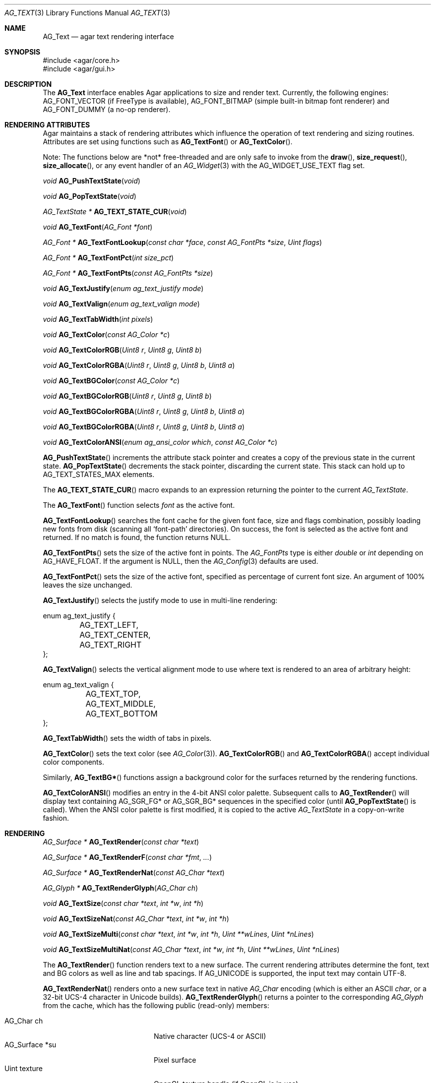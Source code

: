 .\" Copyright (c) 2002-2019 Julien Nadeau Carriere <vedge@csoft.net>
.\" All rights reserved.
.\"
.\" Redistribution and use in source and binary forms, with or without
.\" modification, are permitted provided that the following conditions
.\" are met:
.\" 1. Redistributions of source code must retain the above copyright
.\"    notice, this list of conditions and the following disclaimer.
.\" 2. Redistributions in binary form must reproduce the above copyright
.\"    notice, this list of conditions and the following disclaimer in the
.\"    documentation and/or other materials provided with the distribution.
.\" 
.\" THIS SOFTWARE IS PROVIDED BY THE AUTHOR ``AS IS'' AND ANY EXPRESS OR
.\" IMPLIED WARRANTIES, INCLUDING, BUT NOT LIMITED TO, THE IMPLIED
.\" WARRANTIES OF MERCHANTABILITY AND FITNESS FOR A PARTICULAR PURPOSE
.\" ARE DISCLAIMED. IN NO EVENT SHALL THE AUTHOR BE LIABLE FOR ANY DIRECT,
.\" INDIRECT, INCIDENTAL, SPECIAL, EXEMPLARY, OR CONSEQUENTIAL DAMAGES
.\" (INCLUDING BUT NOT LIMITED TO, PROCUREMENT OF SUBSTITUTE GOODS OR
.\" SERVICES; LOSS OF USE, DATA, OR PROFITS; OR BUSINESS INTERRUPTION)
.\" HOWEVER CAUSED AND ON ANY THEORY OF LIABILITY, WHETHER IN CONTRACT,
.\" STRICT LIABILITY, OR TORT (INCLUDING NEGLIGENCE OR OTHERWISE) ARISING
.\" IN ANY WAY OUT OF THE USE OF THIS SOFTWARE EVEN IF ADVISED OF THE
.\" POSSIBILITY OF SUCH DAMAGE.
.\"
.Dd April 24, 2003
.Dt AG_TEXT 3
.Os
.ds vT Agar API Reference
.ds oS Agar 1.0
.Sh NAME
.Nm AG_Text
.Nd agar text rendering interface
.Sh SYNOPSIS
.Bd -literal
#include <agar/core.h>
#include <agar/gui.h>
.Ed
.Sh DESCRIPTION
.\" IMAGE(http://libagar.org/widgets/AG_Textbox.png, "The AG_Textbox(3) widget")
The
.Nm
interface enables Agar applications to size and render text.
Currently, the following engines:
.Dv AG_FONT_VECTOR
(if FreeType is available),
.Dv AG_FONT_BITMAP
(simple built-in bitmap font renderer) and
.Dv AG_FONT_DUMMY
(a no-op renderer).
.Sh RENDERING ATTRIBUTES
Agar maintains a stack of rendering attributes which influence the operation
of text rendering and sizing routines.
Attributes are set using functions such as
.Fn AG_TextFont
or
.Fn AG_TextColor .
.Pp
Note: The functions below are *not* free-threaded and are only safe to invoke
from the
.Fn draw ,
.Fn size_request ,
.Fn size_allocate ,
or any event handler of an
.Xr AG_Widget 3
with the
.Dv AG_WIDGET_USE_TEXT
flag set.
.Pp
.nr nS 1
.Ft void
.Fn AG_PushTextState "void"
.Pp
.Ft void
.Fn AG_PopTextState "void"
.Pp
.Ft "AG_TextState *"
.Fn AG_TEXT_STATE_CUR "void"
.Pp
.Ft void
.Fn AG_TextFont "AG_Font *font"
.Pp
.Ft "AG_Font *"
.Fn AG_TextFontLookup "const char *face" "const AG_FontPts *size" "Uint flags"
.Pp
.Ft "AG_Font *"
.Fn AG_TextFontPct "int size_pct"
.Pp
.Ft "AG_Font *"
.Fn AG_TextFontPts "const AG_FontPts *size"
.Pp
.Ft void
.Fn AG_TextJustify "enum ag_text_justify mode"
.Pp
.Ft void
.Fn AG_TextValign "enum ag_text_valign mode"
.Pp
.Ft void
.Fn AG_TextTabWidth "int pixels"
.Pp
.Ft void
.Fn AG_TextColor "const AG_Color *c"
.Pp
.Ft void
.Fn AG_TextColorRGB "Uint8 r" "Uint8 g" "Uint8 b"
.Pp
.Ft void
.Fn AG_TextColorRGBA "Uint8 r" "Uint8 g" "Uint8 b" "Uint8 a"
.Pp
.Ft void
.Fn AG_TextBGColor "const AG_Color *c"
.Pp
.Ft void
.Fn AG_TextBGColorRGB "Uint8 r" "Uint8 g" "Uint8 b"
.Pp
.Ft void
.Fn AG_TextBGColorRGBA "Uint8 r" "Uint8 g" "Uint8 b" "Uint8 a"
.Pp
.Ft void
.Fn AG_TextBGColorRGBA "Uint8 r" "Uint8 g" "Uint8 b" "Uint8 a"
.Pp
.Ft void
.Fn AG_TextColorANSI "enum ag_ansi_color which" "const AG_Color *c"
.Pp
.nr nS 0
.Fn AG_PushTextState
increments the attribute stack pointer and creates a copy of the previous
state in the current state.
.Fn AG_PopTextState
decrements the stack pointer, discarding the current state.
This stack can hold up to
.Dv AG_TEXT_STATES_MAX
elements.
.Pp
The
.Fn AG_TEXT_STATE_CUR
macro expands to an expression returning the pointer to the current
.Ft AG_TextState .
.Pp
The
.Fn AG_TextFont
function selects
.Fa font
as the active font.
.Pp
.Fn AG_TextFontLookup
searches the font cache for the given font face, size and flags combination,
possibly loading new fonts from disk (scanning all
.Sq font-path
directories).
On success, the font is selected as the active font and returned.
If no match is found, the function returns NULL.
.Pp
.Fn AG_TextFontPts
sets the size of the active font in points.
The
.Ft AG_FontPts
type is either
.Fa double
or
.Fa int
depending on
.Dv AG_HAVE_FLOAT .
If the argument is NULL, then the
.Xr AG_Config 3
defaults are used.
.Pp
.Fn AG_TextFontPct
sets the size of the active font, specified as percentage of current font
size.
An argument of 100% leaves the size unchanged.
.Pp
.Fn AG_TextJustify
selects the justify mode to use in multi-line rendering:
.Bd -literal
enum ag_text_justify {
	AG_TEXT_LEFT,
	AG_TEXT_CENTER,
	AG_TEXT_RIGHT
};
.Ed
.Pp
.Fn AG_TextValign
selects the vertical alignment mode to use where text is rendered to an
area of arbitrary height:
.Bd -literal
enum ag_text_valign {
	AG_TEXT_TOP,
	AG_TEXT_MIDDLE,
	AG_TEXT_BOTTOM
};
.Ed
.Pp
.Fn AG_TextTabWidth
sets the width of tabs in pixels.
.Pp
.Fn AG_TextColor
sets the text color (see
.Xr AG_Color 3 ) .
.Fn AG_TextColorRGB
and
.Fn AG_TextColorRGBA
accept individual color components.
.Pp
Similarly,
.Fn AG_TextBG*
functions assign a background color for the surfaces returned by the
rendering functions.
.Pp
.Fn AG_TextColorANSI
modifies an entry in the 4-bit ANSI color palette.
Subsequent calls to
.Fn AG_TextRender
will display text containing
.Dv AG_SGR_FG*
or
.Dv AG_SGR_BG*
sequences in the specified color (until
.Fn AG_PopTextState
is called).
When the ANSI color palette is first modified, it is copied to the active
.Ft AG_TextState
in a copy-on-write fashion.
.Sh RENDERING
.nr nS 1
.Ft "AG_Surface *"
.Fn AG_TextRender "const char *text"
.Pp
.Ft "AG_Surface *"
.Fn AG_TextRenderF "const char *fmt" "..."
.Pp
.Ft "AG_Surface *"
.Fn AG_TextRenderNat "const AG_Char *text"
.Pp
.Ft "AG_Glyph *"
.Fn AG_TextRenderGlyph "AG_Char ch"
.Pp
.Ft "void"
.Fn AG_TextSize "const char *text" "int *w" "int *h"
.Pp
.Ft "void"
.Fn AG_TextSizeNat "const AG_Char *text" "int *w" "int *h"
.Pp
.Ft "void"
.Fn AG_TextSizeMulti "const char *text" "int *w" "int *h" "Uint **wLines" "Uint *nLines"
.Pp
.Ft "void"
.Fn AG_TextSizeMultiNat "const AG_Char *text" "int *w" "int *h" "Uint **wLines" "Uint *nLines"
.Pp
.nr nS 0
The
.Fn AG_TextRender
function renders text to a new surface.
The current rendering attributes determine the font, text and BG colors as
well as line and tab spacings.
If
.Dv AG_UNICODE
is supported, the input text may contain UTF-8.
.Pp
.Fn AG_TextRenderNat
renders onto a new surface text in native
.Ft AG_Char
encoding (which is either an ASCII
.Ft char ,
or a 32-bit UCS-4 character in Unicode builds).
.Fn AG_TextRenderGlyph
returns a pointer to the corresponding
.Ft AG_Glyph
from the cache, which has the following public (read-only) members:
.Pp
.Bl -tag -compact -width "float texcoord[4] "
.It AG_Char ch
Native character (UCS-4 or ASCII)
.It AG_Surface *su
Pixel surface
.It Uint texture
OpenGL texture handle (if OpenGL is in use)
.It float texcoord[4]
OpenGL texture coordinates (if OpenGL is in use
.It int advance
Amount of translation (in pixels) recommended to follow when rendering text
.El
.Pp
The
.Fn AG_TextSize
and
.Fn AG_TextSizeNat
functions return the minimal bounding box in pixels required for rendering the
given text.
The
.Fn AG_TextSizeMulti
and
.Fn AG_TextSizeMultiNat
variants also return the number of lines into
.Fa nLines
and the width in pixels of each line in the array
.Fa wLines
(which must be initialized to NULL).
.Sh CANNED DIALOGS
.nr nS 1
.Ft "void"
.Fn AG_TextMsg "enum ag_text_msg_title title" "const char *format" "..."
.Pp
.Ft "void"
.Fn AG_TextMsgS "enum ag_text_msg_title title" "const char *msg"
.Pp
.Ft "void"
.Fn AG_TextMsgFromError "void"
.Pp
.Ft "void"
.Fn AG_TextWarning "const char *disableKey" "const char *format" "..."
.Pp
.Ft "void"
.Fn AG_TextWarningS "const char *disableKey" "const char *msg"
.Pp
.Ft "void"
.Fn AG_TextError "const char *format" "..."
.Pp
.Ft "void"
.Fn AG_TextErrorS "const char *msg"
.Pp
.Ft "void"
.Fn AG_TextInfo "const char *disableKey" "const char *format" "..."
.Pp
.Ft "void"
.Fn AG_TextInfoS "const char *disableKey" "const char *msg"
.Pp
.Ft "void"
.Fn AG_TextTmsg "enum ag_text_msg_title title" "Uint32 expire" "const char *format" "..."
.Pp
.Ft "void"
.Fn AG_TextTmsgS "enum ag_text_msg_title title" "Uint32 expire" "const char *msg"
.Pp
.nr nS 0
The
.Fn AG_TextMsg
function displays a text message window containing the given
.Xr printf 3
formatted string, and an
.Sq OK
button.
.Fa title
is one of the following:
.Bd -literal
enum ag_text_msg_title {
	AG_MSG_ERROR,
	AG_MSG_WARNING,
	AG_MSG_INFO
};
.Ed
.Pp
.Fn AG_TextMsgFromError
displays a standard error message using the value of
.Xr AG_GetError 3 .
.Pp
.Fn AG_TextWarning
displays a standard warning message, but if
.Fa disableKey
is non-NULL, it also provides the user
with a
.Dq Don't show again
checkbox.
The checkbox controls the
.Xr AG_Config 3
value specified by
.Fa disableKey .
.Pp
.Fn AG_TextError
displays an error message.
It is equivalent to
.Fn AG_TextMsg
with a
.Dv AG_MSG_ERROR
setting.
.Pp
.Fn AG_TextInfo
displays an informational message.
Similar to
.Fn AG_TextWarning ,
if
.Fa disableKey
is non-NULL then a
.Dq Don't show again
option is also provided to the user.
.Pp
The
.Fn AG_TextTmsg
routine is a variant of
.Fn AG_TextMsg
which displays the message for a specific amount of time, given in milliseconds.
.Sh FONT SELECTION
.nr nS 1
.Ft "AG_Font *"
.Fn AG_FetchFont "const char *face" "const AG_FontPts *size" "Uint flags"
.Pp
.Ft void
.Fn AG_UnusedFont "AG_Font *font"
.Pp
.Ft "AG_Font *"
.Fn AG_SetDefaultFont "AG_Font *font"
.Pp
.Ft void
.Fn AG_SetRTL "int enable"
.Pp
.Ft void
.Fn AG_TextParseFontSpec "const char *fontspec"
.Pp
.nr nS 0
.Fn AG_FetchFont
loads (or retrieves from cache) the font corresponding to the specified
.Fa face
and
.Fa size
(in points).
The
.Ft AG_FontPts
type is either
.Ft double
or
.Ft int
depending on
.Dv AG_HAVE_FLOAT .
Fractional point sizes are supported except in integer-only builds.
.Pp
Recognized
.Fa flags
by
.Fn AG_FetchFont
include
.Dv AG_FONT_BOLD
and
.Dv AG_FONT_ITALIC .
The font is loaded from file if not currently resident (unless the fontconfig
library is available, the font file should reside in one of the directories
specified in the
.Va font-path
setting).
.Pp
If the
.Fa face
or
.Fa size
arguments are NULL then
.Fn AG_FetchFont
uses the
.Xr AG_Config 3
defaults `font.face' and `font.size'.
.Fn AG_FetchFont
returns a pointer to the font object and increments its reference count.
If the font cannot be loaded, it returns NULL.
.Pp
The
.Fn AG_UnusedFont
function decrements the reference count on a font.
If the font is no longer referenced, it is destroyed.
.Pp
.Fn AG_SetDefaultFont
sets the specified font object as the default font.
A pointer to the previous default font is returned.
The caller may wish to call
.Fn AG_UnusedFont
on it.
.Pp
.Fn AG_SetRTL
enables or disables right-to-left text mode.
.Pp
The
.Fn AG_TextParseFontSpec
function parses a font specification of the form
.Sq face,size,style
(valid separators include
.Sq :,./ )
and assigns the default font.
This function is typically called prior to
.Fn AG_InitGraphics
(e.g., to parse alternate fonts specified on the command line).
.Sh SEE ALSO
.Xr AG_Config 3 ,
.Xr AG_Editable 3 ,
.Xr AG_Intro 3 ,
.Xr AG_Label 3 ,
.Xr AG_Surface 3 ,
.Xr AG_Textbox 3 ,
.Xr AG_TextElement 3 ,
.Xr AG_Widget 3
.Pp
.Lk http://www.freetype.org/ FreeType
.Pp
.Lk http://www.unicode.org/ Unicode
.Pp
.Lk https://www.freedesktop.org/wiki/Software/fontconfig/ Fontconfig
.Sh HISTORY
The
.Nm
interface first appeared in Agar 1.0.
Rendering attributes were introduced in Agar 1.3.
Fontconfig support was added in Agar 1.5.
Agar 1.6 introduced the
.Ft AG_FontPts
abstraction and
.Fn AG_TEXT_STATE_CUR .
